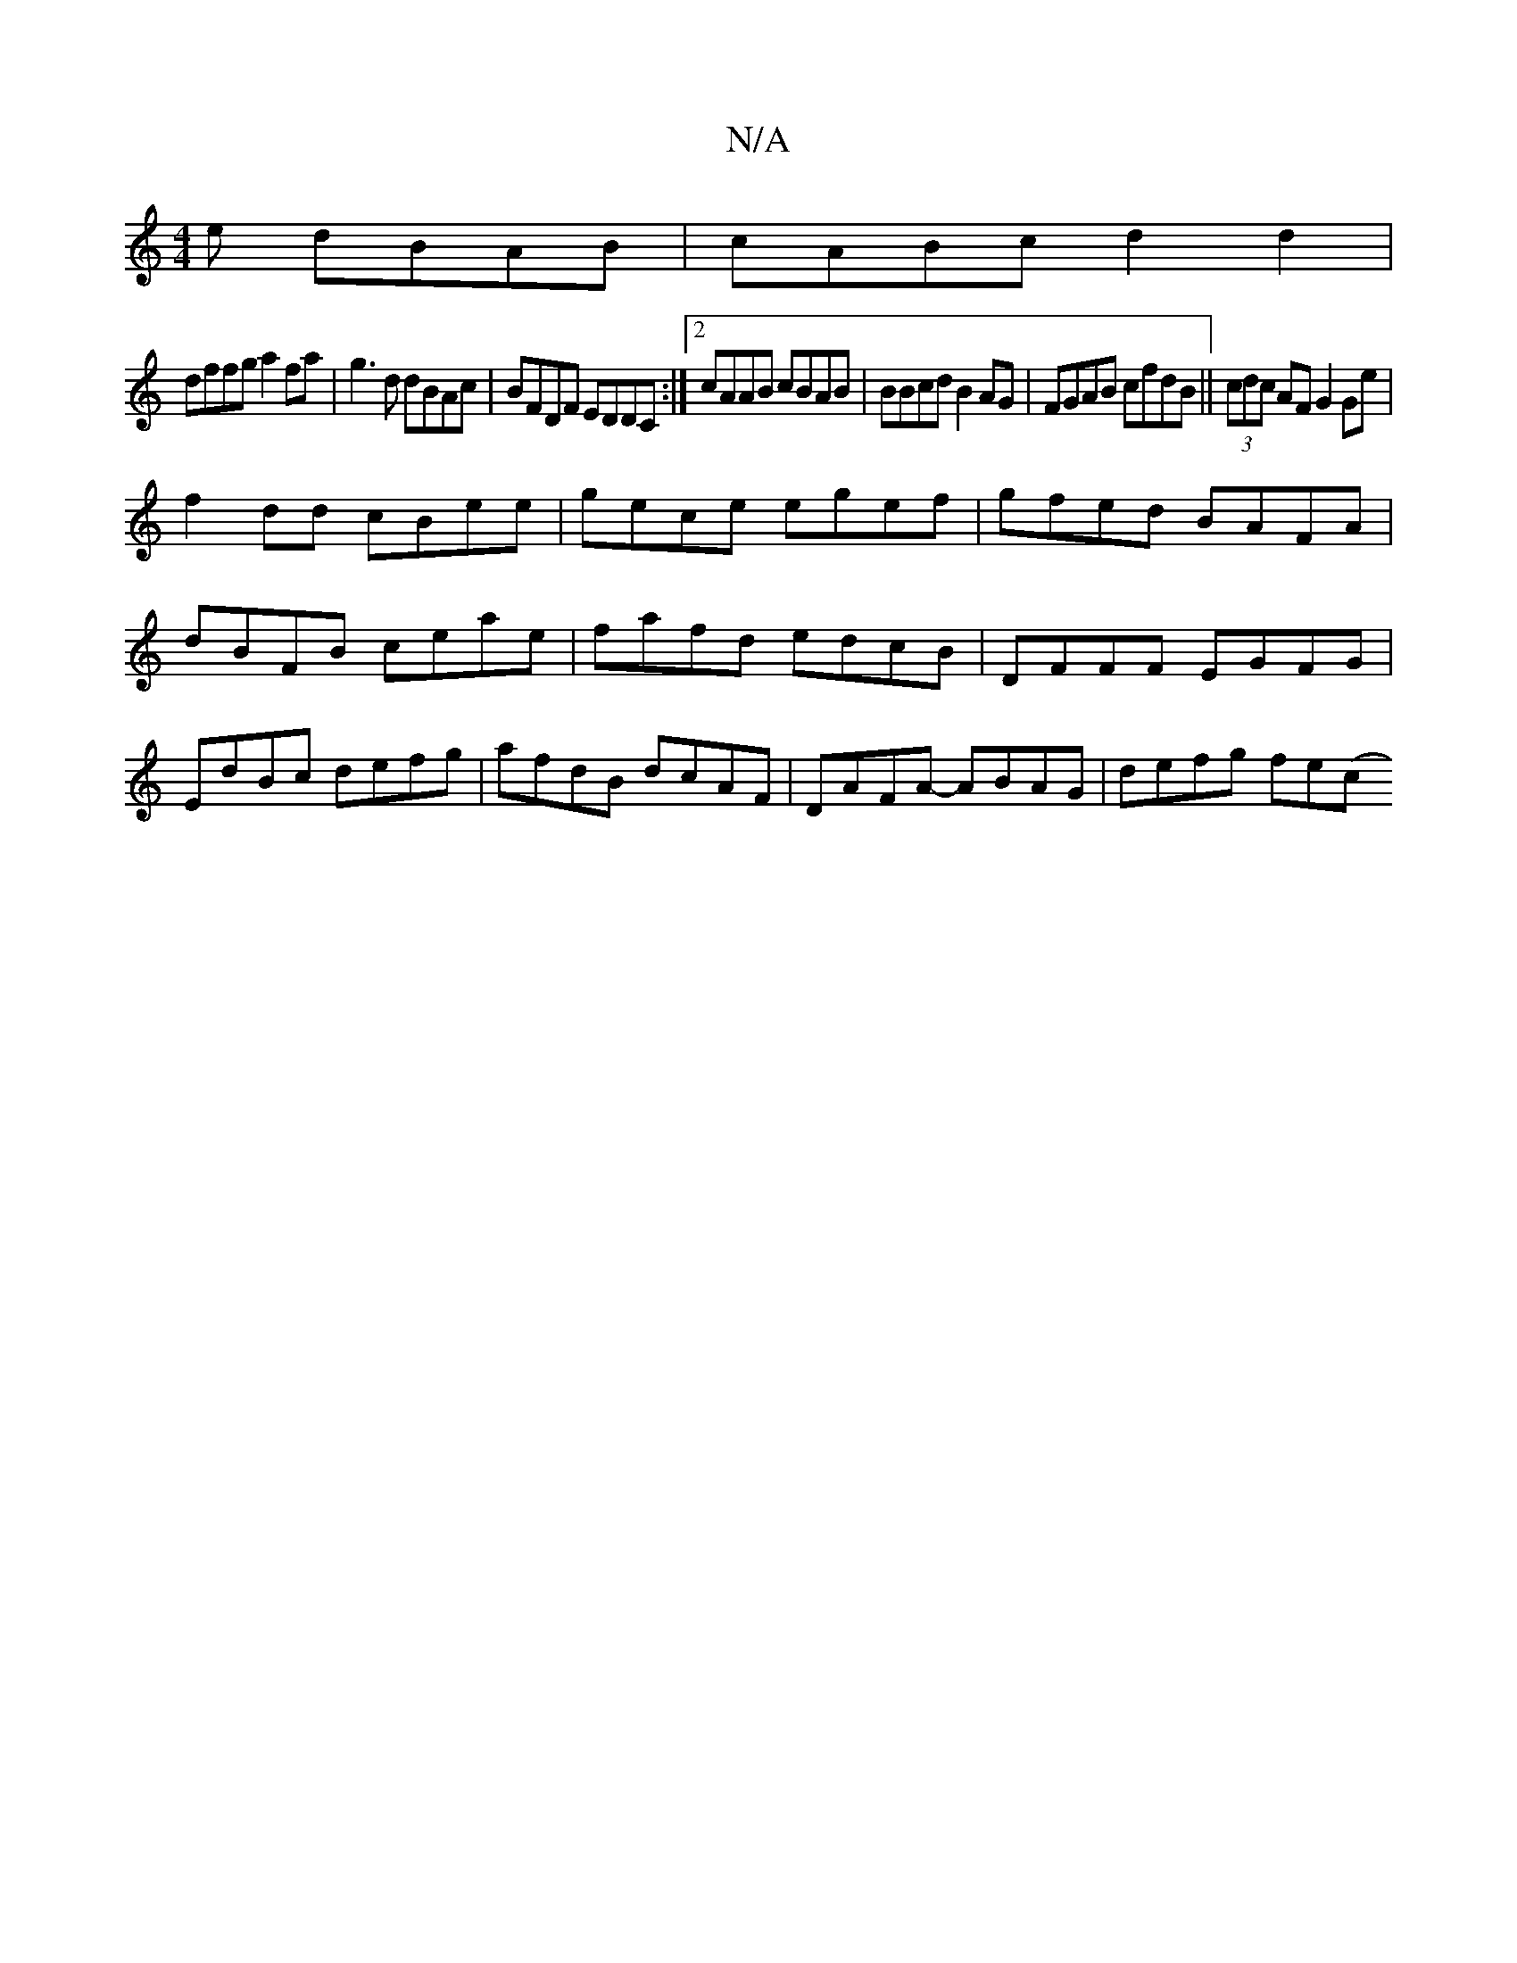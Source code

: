 X:1
T:N/A
M:4/4
R:N/A
K:Cmajor
e dBAB|cABc d2 d2|
dffg a2fa|g3d dBAc|BFDF EDDC:|2 cAAB cBAB|BBcd B2 AG|FGAB cfdB|| (3cdc AF G2 Ge|
f2dd cBee|gece egef|gfed BAFA|dBFB ceae|fafd edcB|DFFF EGFG|EdBc defg|afdB dcAF|DAFA- ABAG|defg fe(c
